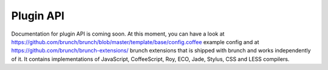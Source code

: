 Plugin API
==========

Documentation for plugin API is coming soon. At this moment, you can have a look at https://github.com/brunch/brunch/blob/master/template/base/config.coffee example config and at https://github.com/brunch/brunch-extensions/ brunch extensions that is shipped with brunch and works independently of it. It contains implementations of JavaScript, CoffeeScript, Roy, ECO, Jade, Stylus, CSS and LESS compilers.
